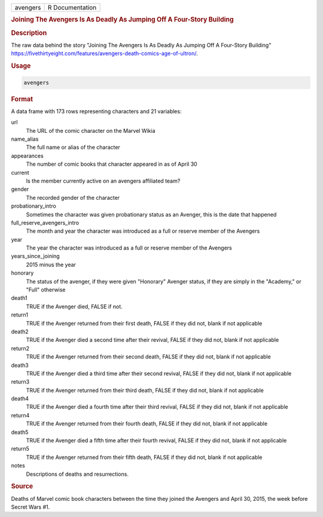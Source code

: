 .. container::

   .. container::

      ======== ===============
      avengers R Documentation
      ======== ===============

      .. rubric:: Joining The Avengers Is As Deadly As Jumping Off A
         Four-Story Building
         :name: joining-the-avengers-is-as-deadly-as-jumping-off-a-four-story-building

      .. rubric:: Description
         :name: description

      The raw data behind the story "Joining The Avengers Is As Deadly
      As Jumping Off A Four-Story Building"
      https://fivethirtyeight.com/features/avengers-death-comics-age-of-ultron/.

      .. rubric:: Usage
         :name: usage

      .. code:: R

         avengers

      .. rubric:: Format
         :name: format

      A data frame with 173 rows representing characters and 21
      variables:

      url
         The URL of the comic character on the Marvel Wikia

      name_alias
         The full name or alias of the character

      appearances
         The number of comic books that character appeared in as of
         April 30

      current
         Is the member currently active on an avengers affiliated team?

      gender
         The recorded gender of the character

      probationary_intro
         Sometimes the character was given probationary status as an
         Avenger, this is the date that happened

      full_reserve_avengers_intro
         The month and year the character was introduced as a full or
         reserve member of the Avengers

      year
         The year the character was introduced as a full or reserve
         member of the Avengers

      years_since_joining
         2015 minus the year

      honorary
         The status of the avenger, if they were given "Honorary"
         Avenger status, if they are simply in the "Academy," or "Full"
         otherwise

      death1
         TRUE if the Avenger died, FALSE if not.

      return1
         TRUE if the Avenger returned from their first death, FALSE if
         they did not, blank if not applicable

      death2
         TRUE if the Avenger died a second time after their revival,
         FALSE if they did not, blank if not applicable

      return2
         TRUE if the Avenger returned from their second death, FALSE if
         they did not, blank if not applicable

      death3
         TRUE if the Avenger died a third time after their second
         revival, FALSE if they did not, blank if not applicable

      return3
         TRUE if the Avenger returned from their third death, FALSE if
         they did not, blank if not applicable

      death4
         TRUE if the Avenger died a fourth time after their third
         revival, FALSE if they did not, blank if not applicable

      return4
         TRUE if the Avenger returned from their fourth death, FALSE if
         they did not, blank if not applicable

      death5
         TRUE if the Avenger died a fifth time after their fourth
         revival, FALSE if they did not, blank if not applicable

      return5
         TRUE if the Avenger returned from their fifth death, FALSE if
         they did not, blank if not applicable

      notes
         Descriptions of deaths and resurrections.

      .. rubric:: Source
         :name: source

      Deaths of Marvel comic book characters between the time they
      joined the Avengers and April 30, 2015, the week before Secret
      Wars #1.
